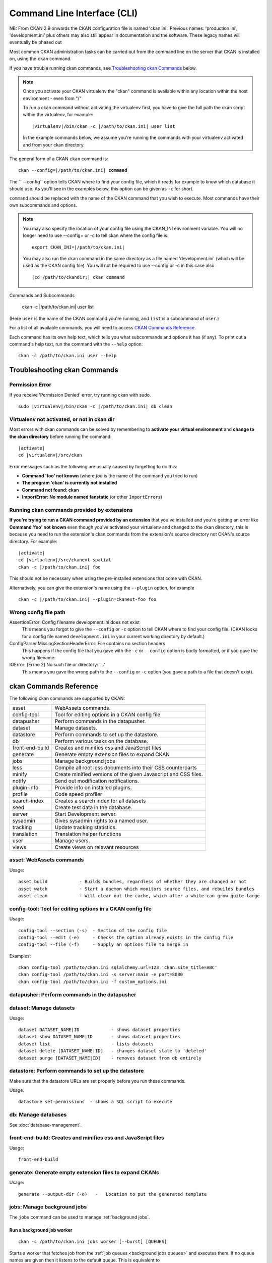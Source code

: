 .. _cli:

======================
Command Line Interface (CLI)
======================

NB: From CKAN 2.9 onwards the CKAN configuration file is named 'ckan.ini'. Previous names: 'production.ini', 'development.ini' plus others may also still appear in documentation and the software. These legacy names will eventually be phased out

Most common CKAN administration tasks can be carried out from the command line
on the server that CKAN is installed on, using the ``ckan`` command.

If you have trouble running ckan commands, see
`Troubleshooting ckan Commands`_ below.

.. note::

   Once you activate your CKAN virtualenv the "ckan" command is available within any 
   location within the host environment - even from "/"

   To run a ckan command without activating the virtualenv first, you have
   to give the full path the ckan script within the virtualenv, for example:

   .. parsed-literal::

      |virtualenv|/bin/ckan -c |/path/to/ckan.ini| user list 

   In the example commands below, we assume you're running the commands with
   your virtualenv activated and from your ckan directory.

The general form of a CKAN ``ckan`` command is:

.. parsed-literal::

   ckan --config=\ |/path/to/ckan.ini| **command** 

The `` --config`` option tells CKAN where to find your config file, which it
reads for example to know which database it should use. As you'll see in the
examples below, this option can be given as ``-c`` for short.

``command`` should be replaced with the name of the CKAN command that you wish
to execute. Most commands have their own subcommands and options. 

.. note::

  You may also specify the location of your config file using the CKAN_INI
  environment variable. You will no longer need to use --config= or -c to
  tell ckan where the config file is:

  .. parsed-literal::

     export CKAN_INI=\ |/path/to/ckan.ini|
     
  You may also run the ckan command in the same directory as a file named 'development.ini' (which will be used as the CKAN config file). You will not be required to use --config or -c in this case also
  
  .. parsed-literal::

     |cd /path/to/ckandir;| ckan command


.. parsed-literal::


Commands and Subcommands

   ckan -c |/path/to/ckan.ini| user list

(Here ``user`` is the name of the CKAN command you're running, and ``list`` is
a subcommand of ``user``.)

For a list of all available commands, you will need to access `CKAN Commands Reference`_. 

Each command has its own help text, which tells you what subcommands and
options it has (if any). To print out a command's help text, run the command
with the ``--help`` option::

   ckan -c /path/to/ckan.ini user --help


-------------------------------
Troubleshooting ckan Commands
-------------------------------

Permission Error
================

If you receive 'Permission Denied' error, try running ckan with sudo.

.. parsed-literal::

  sudo |virtualenv|/bin/ckan -c |/path/to/ckan.ini| db clean 

Virtualenv not activated, or not in ckan dir
============================================

Most errors with ckan commands can be solved by remembering to **activate
your virtual environment** and **change to the ckan directory** before running
the command:

.. parsed-literal::

   |activate|
   cd |virtualenv|/src/ckan

Error messages such as the following are usually caused by forgetting to do
this:

* **Command 'foo' not known** (where *foo* is the name of the command you
  tried to run)
* **The program 'ckan' is currently not installed**
* **Command not found: ckan**
* **ImportError: No module named fanstatic** (or other ``ImportError``\ s)

Running ckan commands provided by extensions
==============================================

**If you're trying to run a CKAN command provided by an extension** that you've
installed and you're getting an error like **Command 'foo' not known** even
though you've activated your virtualenv and changed to the ckan directory, this
is because you need to run the extension's ckan commands from the extension's
source directory not CKAN's source directory. For example:

.. parsed-literal::

   |activate|
   cd |virtualenv|/src/ckanext-spatial
   ckan -c |/path/to/ckan.ini| foo 

This should not be necessary when using the pre-installed extensions that come
with CKAN.

Alternatively, you can give the extension's name using the ``--plugin`` option,
for example

.. parsed-literal::

   ckan -c |/path/to/ckan.ini| --plugin=ckanext-foo foo 

.. todo::

   Running a ckan shell with ``ckan -c |/path/to/ckan.ini|  --plugin=pylons shell``.
   Useful for development?

Wrong config file path
======================

AssertionError: Config filename development.ini does not exist
  This means you forgot to give the ``--config`` or ``-c`` option to tell CKAN
  where to find your config file. (CKAN looks for a config file named
  ``development.ini`` in your current working directory by default.)

ConfigParser.MissingSectionHeaderError: File contains no section headers
  This happens if the config file that you gave with the ``-c`` or ``--config``
  option is badly formatted, or if you gave the wrong filename.

IOError: [Errno 2] No such file or directory: '...'
  This means you gave the wrong path to the ``--config`` or ``-c`` option
  (you gave a path to a file that doesn't exist).


-------------------------
ckan Commands Reference
-------------------------

The following ckan commands are supported by CKAN:

================= ============================================================
asset             WebAssets commands.
config-tool       Tool for editing options in a CKAN config file
datapusher        Perform commands in the datapusher.
dataset           Manage datasets.
datastore         Perform commands to set up the datastore.
db                Perform various tasks on the database.
front-end-build   Creates and minifies css and JavaScript files
generate          Generate empty extension files to expand CKAN
jobs              Manage background jobs
less              Compile all root less documents into their CSS counterparts
minify            Create minified versions of the given Javascript and CSS files.
notify            Send out modification notifications.
plugin-info       Provide info on installed plugins.
profile           Code speed profiler
search-index      Creates a search index for all datasets
seed              Create test data in the database.
server            Start Development server.
sysadmin          Gives sysadmin rights to a named user.
tracking          Update tracking statistics.
translation       Translation helper functions
user              Manage users.
views             Create views on relevant resources
================= ============================================================


asset: WebAssets commands
==================================

Usage::

    asset build            - Builds bundles, regardless of whether they are changed or not
    asset watch            - Start a daemon which monitors source files, and rebuilds bundles
    asset clean            - Will clear out the cache, which after a while can grow quite large


config-tool: Tool for editing options in a CKAN config file
==================================

Usage::

    config-tool --section (-s)  - Section of the config file
    config-tool --edit (-e)     - Checks the option already exists in the config file
    config-tool --file (-f)     - Supply an options file to merge in

Examples::

      ckan config-tool /path/to/ckan.ini sqlalchemy.url=123 'ckan.site_title=ABC'
      ckan config-tool /path/to/ckan.ini -s server:main -e port=8080
      ckan config-tool /path/to/ckan.ini -f custom_options.ini


datapusher: Perform commands in the datapusher
==================================


dataset: Manage datasets
========================

Usage::

    dataset DATASET_NAME|ID            - shows dataset properties
    dataset show DATASET_NAME|ID       - shows dataset properties
    dataset list                       - lists datasets
    dataset delete [DATASET_NAME|ID]   - changes dataset state to 'deleted'
    dataset purge [DATASET_NAME|ID]    - removes dataset from db entirely


datastore: Perform commands to set up the datastore
===================================================

Make sure that the datastore URLs are set properly before you run these commands.

Usage::

    datastore set-permissions  - shows a SQL script to execute


db: Manage databases
====================

See :doc:`database-management`.


front-end-build: Creates and minifies css and JavaScript files
==============================================================

Usage::

    front-end-build
    
    
generate: Generate empty extension files to expand CKANs
==============================================================

Usage::

    generate --output-dir (-o)   -   Location to put the generated template  


.. _cli jobs:

jobs: Manage background jobs
============================

The ``jobs`` command can be used to manage :ref:`background jobs`.

.. versionadded:: 2.7


.. _cli jobs worker:

Run a background job worker
^^^^^^^^^^^^^^^^^^^^^^^^^^^
::

    ckan -c /path/to/ckan.ini jobs worker [--burst] [QUEUES]

Starts a worker that fetches job from the :ref:`job queues <background jobs
queues>` and executes them. If no queue names are given then it listens to
the default queue. This is equivalent to

::

    ckan -c /path/to/ckan.ini jobs worker default

If queue names are given then the worker listens to those queues and only
those::

    ckan -c /path/to/ckan.ini jobs worker my-custom-queue another-special-queue

Hence, if you want the worker to listen to the default queue and some others
then you must list the default queue explicitly::

    ckan -c /path/to/ckan.ini jobs worker default my-custom-queue

If the ``--burst`` option is given then the worker will exit as soon as all its
queues are empty. Otherwise it will wait indefinitely until a new job is
enqueued (this is the default).

.. note::

    In a production setting you should :ref:`use a more robust way of running
    background workers <background jobs supervisor>`.


.. _cli jobs list:

List enqueued jobs
^^^^^^^^^^^^^^^^^^
::

    ckan -c /path/to/ckan.ini jobs list [QUEUES]

Lists the currently enqueued jobs from the given :ref:`job queues <background
jobs queues>`. If no queue names are given then the jobs from all queues are
listed.


.. _cli jobs show:

Show details about a job
^^^^^^^^^^^^^^^^^^^^^^^^
::

    ckan -c /path/to/ckan.ini jobs show ID

Shows details about the enqueued job with the given ID.


.. _cli jobs cancel:

Cancel a job
^^^^^^^^^^^^
::

    ckan -c /path/to/ckan.ini jobs cancel ID

Cancels the enqueued job with the given ID. Jobs can only be canceled while
they are enqueued. Once a worker has started executing a job it cannot be
aborted anymore.


.. _cli jobs clear:

Clear job queues
^^^^^^^^^^^^^^^^
::

    ckan -c /path/to/ckan.ini jobs clear [QUEUES]

Cancels all jobs on the given :ref:`job queues <background jobs queues>`. If no
queues are given then *all* queues are cleared.


.. _cli jobs test:

Enqueue a test job
^^^^^^^^^^^^^^^^^^
::

    ckan -c /path/to/ckan.ini jobs test [QUEUES]

Enqueues a test job. If no :ref:`job queues <background jobs queues>` are given
then the job is added to the default queue. If queue names are given then a
separate test job is added to each of the queues.


.. _less:

less: Compile all root less documents into their CSS counterparts
=================================================================

Usage::

    less


minify: Create minified versions of the given Javascript and CSS files
======================================================================

Usage::

    ckan -c /path/to/ckan.ini minify [--clean] PATH

    For example:

    ckan -c /path/to/ckan.ini minify ckan/public/base
    ckan -c /path/to/ckan.ini minify ckan/public/base/css/*.css
    ckan -c /path/to/ckan.ini minify ckan/public/base/css/red.css

If the --clean option is provided any minified files will be removed.


notify: Send out modification notifications
===========================================

Usage::

    notify replay    - send out modification signals. In "replay" mode,
                       an update signal is sent for each dataset in the database.


plugin-info: Provide info on installed plugins
==============================================

As the name suggests, this commands shows you the installed plugins, their description, and which interfaces they implement


profile: Code speed profiler
============================

Provide a ckan url and it will make the request and record how long each function call took in a file that can be read
by runsnakerun.

Usage::

   profile URL

The result is saved in profile.data.search. To view the profile in runsnakerun::

   runsnakerun ckan.data.search.profile

You may need to install the cProfile python module.


search-index: Search index commands
===============================

Usage::

    search-index --verbose (-v)           - Verbose
    search-index --force (-i)             - Ignore exceptions when rebuilding the index
    search-index --refresh (-r)           - Ignore exceptions when rebuilding the index
    search-index --only-missing (-o)      - Index non indexed datasets only
    search-index --quiet (-q)             - Do not output index rebuild progress
    search-index --commit-each (-e)       - Perform a commit after indexing each dataset
    

.. _rebuild search index:

search-index: Rebuild search index
==================================

Rebuilds the search index. This is useful to prevent search indexes from getting out of sync with the main database.

For example::

 ckan -c /path/to/ckan.ini --plugin=ckan search-index rebuild 

This default behaviour will clear the index and rebuild it with all datasets. If you want to rebuild it for only
one dataset, you can provide a dataset name::

    ckan -c /path/to/ckan.ini --plugin=ckan search-index rebuild test-dataset-name 

Alternatively, you can use the `-o` or `--only-missing` option to only reindex datasets which are not
already indexed::

    ckan -c /path/to/ckan.ini --plugin=ckan search-index rebuild -o 

If you don't want to rebuild the whole index, but just refresh it, use the `-r` or `--refresh` option. This
won't clear the index before starting rebuilding it::

    ckan -c /path/to/ckan.ini --plugin=ckan search-index rebuild -r 

There is also an option available which works like the refresh option but tries to use all processes on the
computer to reindex faster::

    ckan -c /path/to/ckan.ini --plugin=ckan search-index rebuild_fast 

There are other search related commands, mostly useful for debugging purposes::

    search-index check                  - checks for datasets not indexed
    search-index show DATASET_NAME      - shows index of a dataset
    search-index clear [DATASET_NAME]   - clears the search index for the provided dataset or for the whole ckan instance


seed: Create test data in the database
==================================

Examples::

      ckan -c /path/to/ckan.ini seed 
      
      
server: Start Development server
==================================

Usage::

    server --host (-h)          - Set Host
    server --port (-p)          - Set Port
    server --reloader (-r)      - Use reloader
    

sysadmin: Give sysadmin rights
==============================

Gives sysadmin rights to a named user. This means the user can perform any action on any object.

For example, to make a user called 'admin' into a sysadmin::

 ckan -c /path/to/ckan.ini --plugin=ckan sysadmin add admin 


tracking: Update tracking statistics
====================================

Usage::

    tracking update [start_date]       - update tracking stats
    tracking export FILE [start_date]  - export tracking stats to a csv file


translation: Translation helper functions
===================================

Usage::

    trans js        - generate the JavaScript translations
    trans mangle    - mangle the zh_TW translations for testing

.. note::

    Since version 2.7 the JavaScript translation files are automatically
    regenerated if necessary when CKAN is started. Hence you usually do not
    need to run ``ckan trans js`` manually.


.. _cli-user:

user: Create and manage users
=============================

Lets you create, remove, list and manage users.

For example, to create a new user called 'admin'::

 ckan -c /path/to/ckan.ini --plugin=ckan user add admin 

To delete the 'admin' user::

 ckan -c /path/to/ckan.ini --plugin=ckan user remove admin 
 

views: Create views on relevant resources
=============================

Usage::

    views --dataset (-d)        - Set Dataset
    views --no-default-filters
    views --search (-s)         - Set Search
    views --yes (-y)

